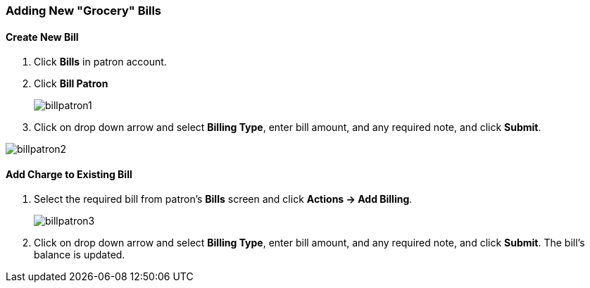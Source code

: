 Adding New "Grocery" Bills
~~~~~~~~~~~~~~~~~~~~~~~~~~
(((Bills, Add Bills)))
(((Bill Patron)))

Create New Bill
^^^^^^^^^^^^^^^

. Click *Bills* in patron account.
. Click *Bill Patron*
+
image:images/circ/billpatron1.png[scaledwidth="75%"]
+
. Click on drop down arrow and select *Billing Type*, enter bill amount, and any required note, and click *Submit*.

image:images/circ/billpatron2.png[scaledwidth="75%"]



Add Charge to Existing Bill
^^^^^^^^^^^^^^^^^^^^^^^^^^^

. Select the required bill from patron's *Bills* screen and click *Actions -> Add Billing*.
+
image:images/circ/billpatron3.png[scaledwidth="75%"]
+
. Click on drop down arrow and select *Billing Type*, enter bill amount, and any required note, and click *Submit*. The bill's balance is updated.
